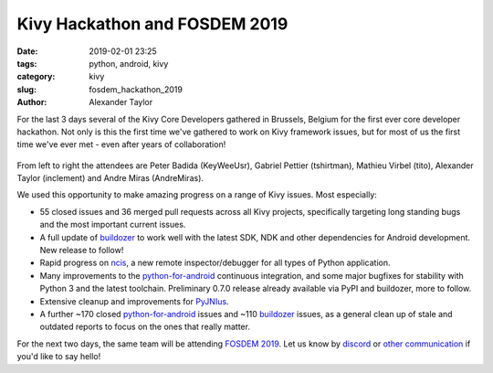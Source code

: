 
Kivy Hackathon and FOSDEM 2019
##############################

:date: 2019-02-01 23:25
:tags: python, android, kivy
:category: kivy
:slug: fosdem_hackathon_2019
:author: Alexander Taylor

For the last 3 days several of the Kivy Core Developers gathered in
Brussels, Belgium for the first ever core developer hackathon. Not
only is this the first time we've gathered to work on Kivy framework
issues, but for most of us the first time we've ever met - even after
years of collaboration!

.. figure:: {filename}/media/hackathon-2019-02-01.jpg
   :alt: From left to right: Peter Badida (KeyWeeUsr), Gabriel Pettier
         (tshirtman), Mathieu Virbel (tito), Alexander Taylor
         (inclement) and Andre Miras (AndreMiras)
   :align: center

From left to right the attendees are Peter Badida (KeyWeeUsr), Gabriel
Pettier (tshirtman), Mathieu Virbel (tito), Alexander Taylor
(inclement) and Andre Miras (AndreMiras).

We used this opportunity to make amazing progress on a range of Kivy
issues. Most especially:

- 55 closed issues and 36 merged pull requests across all Kivy
  projects, specifically targeting long standing bugs and the most
  important current issues.
- A full update of `buildozer <https://github.com/kivy/buildozer>`__
  to work well with the latest SDK, NDK and other dependencies for
  Android development. New release to follow!
- Rapid progress on `ncis <https://github.com/kivy/ncis>`__, a new
  remote inspector/debugger for all types of Python application.
- Many improvements to the `python-for-android
  <https://github.com/kivy/python-for-android>`__ continuous
  integration, and some major bugfixes for stability with Python 3 and
  the latest toolchain. Preliminary 0.7.0 release already available
  via PyPI and buildozer, more to follow.
- Extensive cleanup and improvements for `PyJNIus
  <https://github.com/kivy/pyjnius>`__.
- A further ~170 closed `python-for-android
  <https://github.com/kivy/python-for-android>`__ issues and ~110
  `buildozer <https://github.com/kivy/buildozer>`__ issues, as a
  general clean up of stale and outdated reports to focus on the ones
  that really matter.

For the next two days, the same team will be attending `FOSDEM 2019
<https://fosdem.org/2019/>`__. Let us know by `discord
<https://chat.kivy.org/>`__ or `other communication
<https://kivy.org/#aboutus>`__ if you'd like to say hello!
